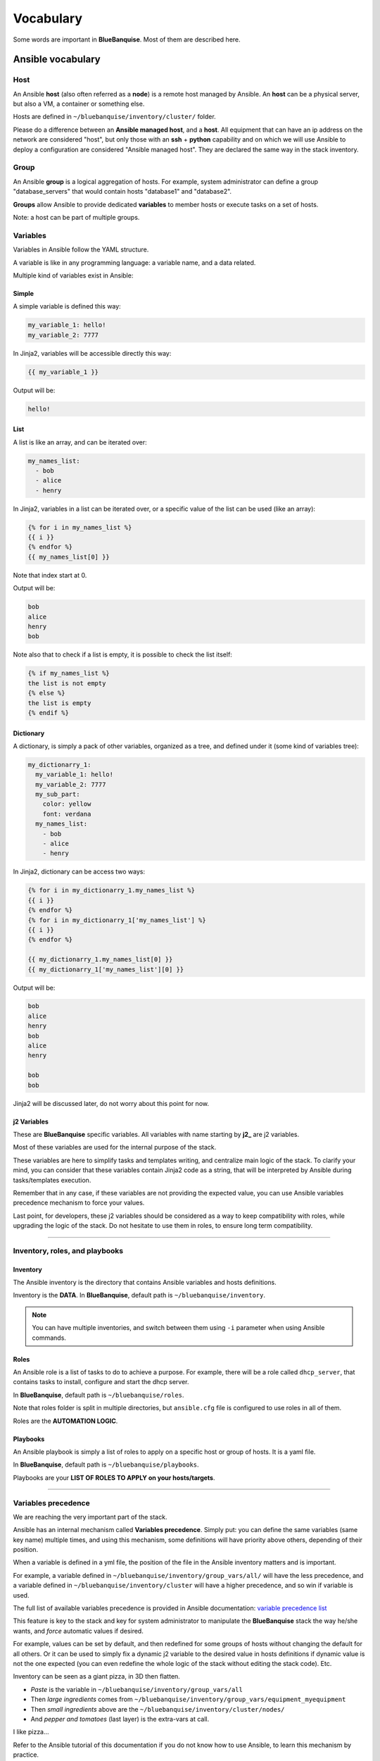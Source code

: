 ==========
Vocabulary
==========

Some words are important in **BlueBanquise**. Most of them are described here.

Ansible vocabulary
==================

Host
----

An Ansible **host** (also often referred as a **node**) is a remote host managed
by Ansible. An **host** can be a physical server, but also a VM, a container or
something else.

.. image:: images/nodes/hosts_example.svg
   :align: center


Hosts are defined in ``~/bluebanquise/inventory/cluster/`` folder.

Please do a difference between an **Ansible managed host**, and a **host**.
All equipment that can have an ip address on the network are considered "host",
but only those with an **ssh** + **python** capability and on which we will use Ansible
to deploy a configuration are considered "Ansible managed host".
They are declared the same way in the stack inventory.

Group
-----

An Ansible **group** is a logical aggregation of hosts.
For example, system administrator can define a group "database_servers" that
would contain hosts "database1" and "database2".

**Groups** allow Ansible to provide dedicated **variables** to member hosts or
execute tasks on a set of hosts.

Note: a host can be part of multiple groups.

Variables
---------

Variables in Ansible follow the YAML structure.

A variable is like in any programming language: a variable name, and a data
related.

Multiple kind of variables exist in Ansible:

Simple
^^^^^^

A simple variable is defined this way:

.. code-block:: yaml

  my_variable_1: hello!
  my_variable_2: 7777

In Jinja2, variables will be accessible directly this way:

.. code-block:: text

  {{ my_variable_1 }}

Output will be:

.. code-block:: text

  hello!

List
^^^^

A list is like an array, and can be iterated over:

.. code-block:: yaml

  my_names_list:
    - bob
    - alice
    - henry

In Jinja2, variables in a list can be iterated over, or a specific value of the
list can be used (like an array):

.. code-block:: text

  {% for i in my_names_list %}
  {{ i }}
  {% endfor %}
  {{ my_names_list[0] }}

Note that index start at 0.

Output will be:

.. code-block:: text

  bob
  alice
  henry
  bob

Note also that to check if a list is empty,
it is possible to check the list itself:

.. code-block:: text

  {% if my_names_list %}
  the list is not empty
  {% else %}
  the list is empty
  {% endif %}

Dictionary
^^^^^^^^^^^

A dictionary, is simply a pack of other variables, organized as a tree, and
defined under it (some kind of variables tree):

.. code-block:: yaml

  my_dictionarry_1:
    my_variable_1: hello!
    my_variable_2: 7777
    my_sub_part:
      color: yellow
      font: verdana
    my_names_list:
      - bob
      - alice
      - henry

In Jinja2, dictionary can be access two ways:

.. code-block:: text

  {% for i in my_dictionarry_1.my_names_list %}
  {{ i }}
  {% endfor %}
  {% for i in my_dictionarry_1['my_names_list'] %}
  {{ i }}
  {% endfor %}

  {{ my_dictionarry_1.my_names_list[0] }}
  {{ my_dictionarry_1['my_names_list'][0] }}


Output will be:

.. code-block:: text

  bob
  alice
  henry
  bob
  alice
  henry

  bob
  bob


Jinja2 will be discussed later, do not worry about this point for now.

j2 Variables
^^^^^^^^^^^^

These are **BlueBanquise** specific variables.
All variables with name starting by **j2_** are j2 variables.

Most of these variables are used for the internal purpose of the stack.

These variables are here to simplify tasks and templates writing, and centralize
main logic of the stack.
To clarify your mind, you can consider that these variables contain Jinja2 code
as a string, that will be interpreted by Ansible during tasks/templates
execution.

Remember that in any case, if these variables are not providing the expected
value, you can use Ansible variables precedence mechanism to force your values.

Last point, for developers, these j2 variables should be considered as a way to
keep compatibility with roles, while upgrading the logic of the stack. Do not
hesitate to use them in roles, to ensure long term compatibility.

----------

Inventory, roles, and playbooks
-------------------------------

Inventory
^^^^^^^^^

The Ansible inventory is the directory that contains Ansible variables and hosts
definitions.

Inventory is the **DATA**. In **BlueBanquise**, default path is ``~/bluebanquise/inventory``.

.. note::
  You can have multiple inventories, and switch between them using ``-i`` parameter
  when using Ansible commands.

Roles
^^^^^

An Ansible role is a list of tasks to do to achieve a purpose.
For example, there will be a role called ``dhcp_server``, that contains tasks to
install, configure and start the dhcp server.

In **BlueBanquise**, default path is ``~/bluebanquise/roles``.

Note that roles folder is split in multiple directories, but
``ansible.cfg`` file is configured to use roles in all of them.

Roles are the **AUTOMATION LOGIC**.

Playbooks
^^^^^^^^^

An Ansible playbook is simply a list of roles to apply on a specific host or
group of hosts. It is a yaml file.

In **BlueBanquise**, default path is ``~/bluebanquise/playbooks``.

Playbooks are your **LIST OF ROLES TO APPLY on your hosts/targets**.

----------

Variables precedence
--------------------

We are reaching the very important part of the stack.

Ansible has an internal mechanism called **Variables precedence**.
Simply put: you can define the same variables (same key name) multiple times, and
using this mechanism, some definitions will have priority above others,
depending of their position.

When a variable is defined in a yml file, the position of the file in the
Ansible inventory matters and is important.

For example, a variable defined in ``~/bluebanquise/inventory/group_vars/all/``
will have the less precedence, and a variable defined in
``~/bluebanquise/inventory/cluster`` will have a higher precedence, and so win if
variable is used.

The full list of available variables precedence is provided in Ansible
documentation:
`variable precedence list <https://docs.ansible.com/ansible/latest/user_guide/playbooks_variables.html#variable-precedence-where-should-i-put-a-variable>`_

This feature is key to the stack and key for system administrator to manipulate
the **BlueBanquise** stack the way he/she wants, and *force* automatic
values if desired.

For example, values can be set by default, and then redefined for some groups of
hosts without changing the default for all others.
Or it can be used to simply fix a dynamic j2 variable to the desired value in
hosts definitions if dynamic value is not the one expected (you can even
redefine the whole logic of the stack without editing the stack code). Etc.

Inventory can be seen as a giant pizza, in 3D then flatten.

* *Paste* is the variable in ``~/bluebanquise/inventory/group_vars/all``
* Then *large ingredients* comes from ``~/bluebanquise/inventory/group_vars/equipment_myequipment``
* Then *small ingredients* above are the ``~/bluebanquise/inventory/cluster/nodes/``
* And *pepper and tomatoes* (last layer) is the extra-vars at call.

.. image:: images/pizza_example.svg

I like pizza...

Refer to the Ansible tutorial of this documentation if you do not know how to use Ansible,
to learn this mechanism by practice.

Replace
-------

Ansible and BlueBanquise default hash_behaviour is *replace* (which is Ansible's default one).

If using *replace*, when a dictionary is impacted by the variable’s precedence
mechanism, Ansible overwrite the **full dictionary** if a variable has a higher
precedence somewhere.

Jinja2
------

Jinja2 is the templating language used by Ansible to render templates in roles.
It is heavily used in the stack, and learning Jinja2 will often be needed to
create custom roles.
(But Jinja2 is simple if you are use to code or especially script with bash and python).

Full documentation is available in a "single page":
`Jinja2 template designer <https://jinja.palletsprojects.com/en/2.10.x/templates/>`_

Stack vocabulary
================

Icebergs
--------

Icebergs are logical (and often physical) isolation of ethernet management
networks. Most of the time, icebergs are used to:

* Spread load over multiple managements servers (for very large clusters). Icebergs are also often called "islands" in these cases.
* Secure cluster by dividing specific usages, to prevent compromised system to access all the network.

One Iceberg is composed of one or multiple managements servers, **in charge of
the same pool of nodes**.

**BlueBanquise** support many kinds of configurations, but most common are:

One iceberg configuration
^^^^^^^^^^^^^^^^^^^^^^^^^

|

.. image:: images/one_iceberg.svg

|

For simple systems (small/medium HPC cluster, small enterprise network,
university IT practical session room, etc.), one iceberg scenario is the
standard. One or multiple management will reach the same ethernet administration
networks, and federate the same pool of nodes.

.. image:: images/clusters/single_iceberg_2_single_column.svg
   :align: center

|

Multiple icebergs configuration
^^^^^^^^^^^^^^^^^^^^^^^^^^^^^^^

|

.. image:: images/multiple_icebergs.svg

|

For advanced systems, (large HPC clusters needing load spreading with unified
network, enterprise network, etc.), multiple icebergs scenario can be required.
**BlueBanquise** allows multiple levels of icebergs, for complex needs.

Manipulating order of network_interfaces defined for each host allows to create
a unified network so all nodes from all icebergs can communicate through this
network (most of the time an Interconnect network).

.. image:: images/clusters/multiple_icebergs.png
   :align: center

|

Equipment profiles
------------------

In **BlueBanquise**, nodes are often part of a group starting with
prefix **equipment_**. These groups are called *equipment profiles*.

They are used to provide to hosts of this group the **equipment_profile**
parameters (vender, server model, hardware embed, hosts operating system parameters, kernel parameters,
partitioning, etc.), and other variables if needed like dedicated
authentication parameters. These variables are prefixed with **ep_**.

.. image:: images/inventory/ep_hard.svg
   :align: center

These are key groups of the stack.

**It is important** to note that equipment_profiles variables (**ep_**)
**must not** be used at an upper level than group_vars in variables precedence.
**It can, but you must NOT**, due to special usage of them.

For now, just keep in mind these variables exist. These will be discussed later.

-------------

You can now follow the next part, depending of your needs:

* Proceed to quick start to deploy a very basic cluster.
* Proceed with a standard full cluster deployment.
